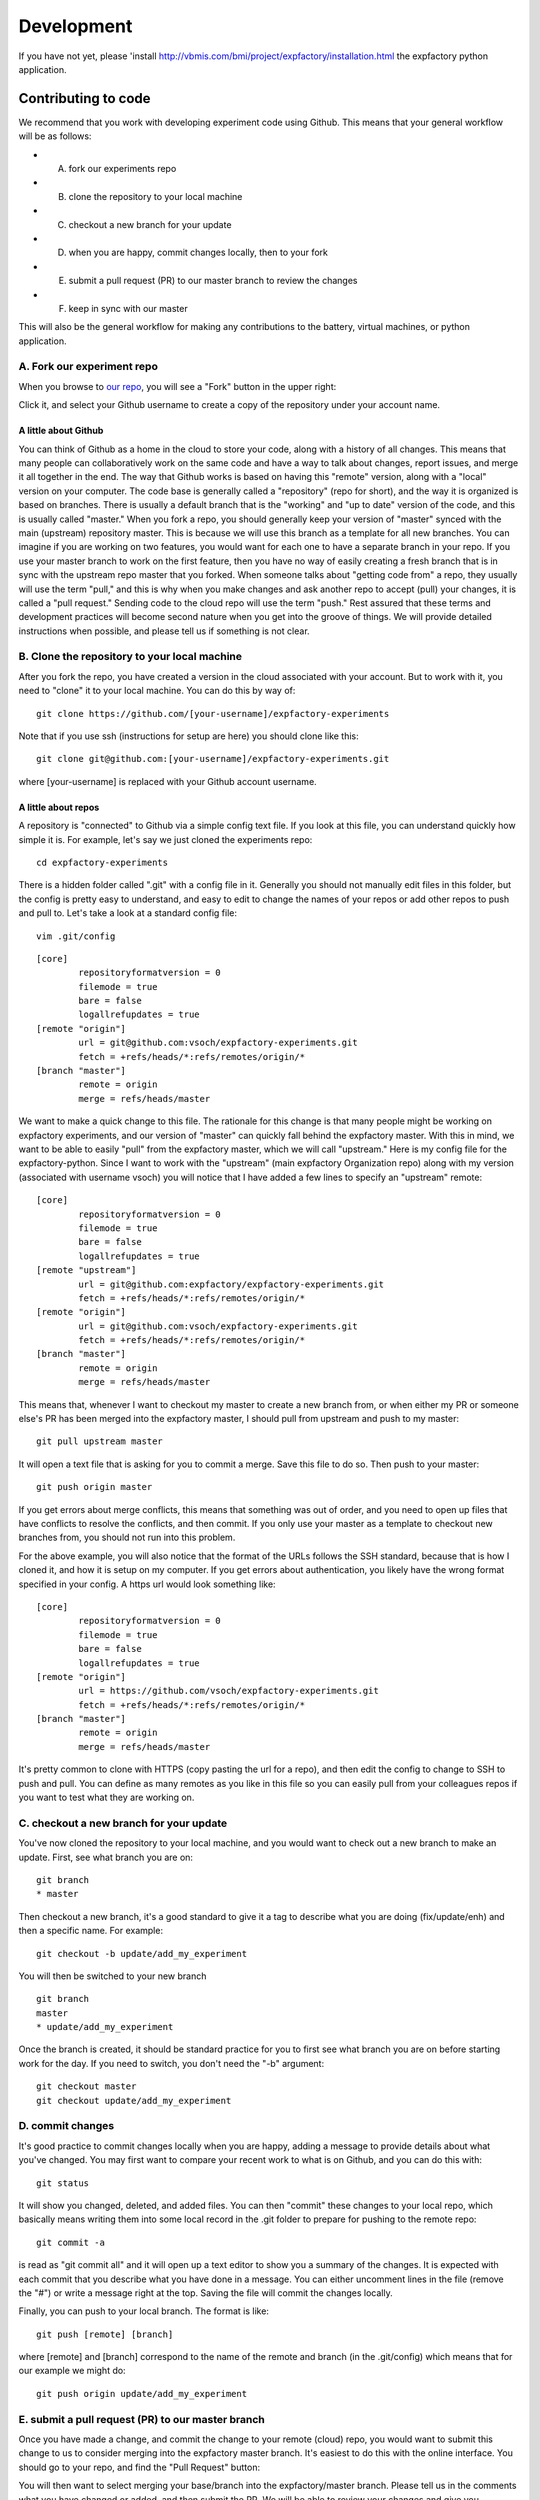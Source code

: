 Development
===========

If you have not yet, please 'install `<http://vbmis.com/bmi/project/expfactory/installation.html>`_ the expfactory python application.


Contributing to code
--------------------

We recommend that you work with developing experiment code using Github. This means that your general workflow will be as follows:

* A. fork our experiments repo
* B. clone the repository to your local machine
* C. checkout a new branch for your update
* D. when you are happy, commit changes locally, then to your fork
* E. submit a pull request (PR) to our master branch to review the changes
* F. keep in sync with our master


This will also be the general workflow for making any contributions to the battery, virtual machines, or python application.

A. Fork our experiment repo
'''''''''''''''''''''''''''

When you browse to `our repo <https://github.com/expfactory/expfactory-experiments>`_, you will see a "Fork" button in the upper right:


.. image:: _static/img/development/0fork.png


Click it, and select your Github username to create a copy of the repository under your account name. 


A little about Github
.....................
You can think of Github as a home in the cloud to store your code, along with a history of all changes. This means that many people can collaboratively work on the same code and have a way to talk about changes, report issues, and merge it all together in the end. The way that Github works is based on having this "remote" version, along with a "local" version on your computer. The code base is generally called a "repository" (repo for short), and the way it is organized is based on branches. There is usually a default branch that is the "working" and "up to date" version of the code, and this is usually called "master." When you fork a repo, you should generally keep your version of "master" synced with the main (upstream) repository master. This is because we will use this branch as a template for all new branches. You can imagine if you are working on two features, you would want for each one to have a separate branch in your repo. If you use your master branch to work on the first feature, then you have no way of easily creating a fresh branch that is in sync with the upstream repo master that you forked. When someone talks about "getting code from" a repo, they usually will use the term "pull," and this is why when you make changes and ask another repo to accept (pull) your changes, it is called a "pull request." Sending code to the cloud repo will use the term "push." Rest assured that these terms and development practices will become second nature when you get into the groove of things. We will provide detailed instructions when possible, and please tell us if something is not clear.


B. Clone the repository to your local machine
'''''''''''''''''''''''''''''''''''''''''''''

After you fork the repo, you have created a version in the cloud associated with your account. But to work with it, you need to "clone" it to your local machine. You can do this by way of:

::

      git clone https://github.com/[your-username]/expfactory-experiments


Note that if you use ssh (instructions for setup are here) you should clone like this:


::

      git clone git@github.com:[your-username]/expfactory-experiments.git


where [your-username] is replaced with your Github account username.


A little about repos
....................

A repository is "connected" to Github via a simple config text file. If you look at this file, you can understand quickly how simple it is. For example, let's say we just cloned the experiments repo:

::

      cd expfactory-experiments


There is a hidden folder called ".git" with a config file in it. Generally you should not manually edit files in this folder, but the config is pretty easy to understand, and easy to edit to change the names of your repos or add other repos to push and pull to. Let's take a look at a standard config file:


::

      vim .git/config


:: 

      [core]
              repositoryformatversion = 0
              filemode = true
              bare = false
              logallrefupdates = true
      [remote "origin"]
              url = git@github.com:vsoch/expfactory-experiments.git
              fetch = +refs/heads/*:refs/remotes/origin/*
      [branch "master"]
              remote = origin
              merge = refs/heads/master


We want to make a quick change to this file. The rationale for this change is that many people might be working on expfactory experiments, and our version of "master" can quickly fall behind the expfactory master. With this in mind, we want to be able to easily "pull" from the expfactory master, which we will call "upstream." Here is my config file for the expfactory-python. Since I want to work with the "upstream" (main expfactory Organization repo) along with my version (associated with username vsoch) you will notice that I have added a few lines to specify an "upstream" remote:

:: 

      [core]
              repositoryformatversion = 0
              filemode = true
              bare = false
              logallrefupdates = true
      [remote "upstream"]
              url = git@github.com:expfactory/expfactory-experiments.git
              fetch = +refs/heads/*:refs/remotes/origin/*
      [remote "origin"]
              url = git@github.com:vsoch/expfactory-experiments.git
              fetch = +refs/heads/*:refs/remotes/origin/*
      [branch "master"]
              remote = origin
              merge = refs/heads/master


This means that, whenever I want to checkout my master to create a new branch from, or when either my PR or someone else's PR has been merged into the expfactory master, I should pull from upstream and push to my master:

::

      git pull upstream master

It will open a text file that is asking for you to commit a merge. Save this file to do so. Then push to your master:

::

      git push origin master


If you get errors about merge conflicts, this means that something was out of order, and you need to open up files that have conflicts to resolve the conflicts, and then commit. If you only use your master as a template to checkout new branches from, you should not run into this problem.
 
For the above example, you will also notice that the format of the URLs follows the SSH standard, because that is how I cloned it, and how it is setup on my computer. If you get errors about authentication, you likely have the wrong format specified in your config. A https url would look something like:


:: 

      [core]
              repositoryformatversion = 0
              filemode = true
              bare = false
              logallrefupdates = true
      [remote "origin"]
              url = https://github.com/vsoch/expfactory-experiments.git
              fetch = +refs/heads/*:refs/remotes/origin/*
      [branch "master"]
              remote = origin
              merge = refs/heads/master


It's pretty common to clone with HTTPS (copy pasting the url for a repo), and then edit the config to change to SSH to push and pull. You can define as many remotes as you like in this file so you can easily pull from your colleagues repos if you want to test what they are working on.


C. checkout a new branch for your update
''''''''''''''''''''''''''''''''''''''''''

You've now cloned the repository to your local machine, and you would want to check out a new branch to make an update. First, see what branch you are on:

::

      git branch
      * master
  

Then checkout a new branch, it's a good standard to give it a tag to describe what you are doing (fix/update/enh) and then a specific name. For example:


::

      git checkout -b update/add_my_experiment

You will then be switched to your new branch

::

      git branch
      master
      * update/add_my_experiment

Once the branch is created, it should be standard practice for you to first see what branch you are on before starting work for the day. If you need to switch, you don't need the "-b" argument:

::

      git checkout master
      git checkout update/add_my_experiment


D. commit changes
'''''''''''''''''

It's good practice to commit changes locally when you are happy, adding a message to provide details about what you've changed. You may first want to compare your recent work to what is on Github, and you can do this with:

::

      git status

It will show you changed, deleted, and added files. You can then "commit" these changes to your local repo, which basically means writing them into some local record in the .git folder to prepare for pushing to the remote repo:

::

      git commit -a

is read as "git commit all" and it will open up a text editor to show you a summary of the changes. It is expected with each commit that you describe what you have done in a message. You can either uncomment lines in the file (remove the "#") or write a message right at the top. Saving the file will commit the changes locally.

Finally, you can push to your local branch. The format is like:

::

     git push [remote] [branch]


where [remote] and [branch] correspond to the name of the remote and branch (in the .git/config) which means that for our example we might do:

::


      git push origin update/add_my_experiment


E. submit a pull request (PR) to our master branch
'''''''''''''''''''''''''''''''''''''''''''''''''''

Once you have made a change, and commit the change to your remote (cloud) repo, you would want to submit this change to us to consider merging into the expfactory master branch. It's easiest to do this with the online interface. You should go to your repo, and find the "Pull Request" button:

.. image:: _static/img/development/1pr.png

You will then want to select merging your base/branch into the expfactory/master branch. Please tell us in the comments what you have changed or added, and then submit the PR. We will be able to review your changes and give you feedback.


F. keep in sync with our master
'''''''''''''''''''''''''''''''

As we detailed above, remember that many people might be submitting PRs to work on the same code base, which means that your master branch can fall behind. Whether you are updating your master after your PR (or someone else's) was merged, this should be the first thing you do before checkout of a new branch:

::

      git checkout master
      git pull upstream master
      git push origin master
      git checkout -b enh/add_function


Now that you are a development Github pro, you might want more details about the format of a new experiment.

Contributing to experiments
---------------------------
An experiment is just a folder with files that are expected to be a certain way. The "core" of an experiment is:

* config.json: a file with a bunch of information about an experiment, meta-data
* experiment.js: the main javascript file to run the experiment
* style.css: (optional) custom styling

A recommended strategy for developing a new experiment is to `find an experiment <https://github.com/expfactory/expfactory-experiments>`_ similar to the one you want to make, copy the folder, and edit it. We recommend using JsPsych for tutorials, help, and examples, as the `documentation <http://docs.jspsych.org/tutorials/go-nogo-task/>`_ is really great. We also provide an standard reaction time (commented) empty template `for you to download <https://github.com/expfactory/expfactory-python/raw/master/expfactory/templates/experiment_template.zip>`_, and in the future will provide a dynamic web interface for generating new templates. When you submit a PR to the expfactory-experiments repo, the experiment will be tested with continuous integration, and before doing this, we have provided a simple command line tool that can be used to validate the basics about the config.json and experiment folder.

::
 
      cd my_new_experiment
      expfactory --validate  # will validate config.json and experiment structure
      expfactory --test      # will run test robot we run on continuous integreation


Summary of Best Practices
'''''''''''''''''''''''''

* An experiment must minimally have an experiment.js and valid config.json file
* You do not need to define fields in the config.json that are not required.
* We use jspsych plugins for most experiments, and most are included with the battery repo, meaning you don't need to include them with your local folder, but rather specify their path in the "run" variable of your config.json (see below).
* the folder name must correspond with the "tag" variable in the config.json
* experiment folder names should be all lowercase, no hyphens (-), or spaces.
* you can include any images/sounds supplementary files in your experiment folder, it will be included
* these supplementary files specified in experiment.js should have paths relative to the battery experiment base directory, `static/experiments/[tag]/images/hello.png`
* supplementary files specified in style.css should be relative to the experiment folder.


config.json
'''''''''''

A data structure that specifies the following:

 - name: [required] the full name of the experiment, best is to use the name of the publication it is associated with.
 - tag:  [required] the tag for the experiment, typically the folder name, all lowercase with no special characters.
 - run:  [required] entry javascript and css files for the experiment. Paths here should all be relative to the experiment folder, and will be used to generate the code in `load_experiments.js` for example, for the experiment in folder `multi-source` with run variable specified as:


::


              "run": [
                      "experiment.js",
                      "style.css",
                      "plugin.js"
                     ],
 

will produce the following code in `load_experiment.js`:


::

		case "multi-source":
			loadjscssfile("/static/experiments/multi-source/experiment.js","js")
			loadjscssfile("/static/experiments/multi-source/style.css","css")
			loadjscssfile("/static/experiments/multi-source/plugin.js","js")
			break;


 - cognitive_atlas_task_id: [required] the identifier for the experiment defined in the cognitive atlas
 - template:  [required] the javascript template that runs the experiment. We currently support only jspsych. Please contact us to discuss adding your particular framework.
 - contributors: a list of contributors to the task code base.
 - reference: url(s) to referenced papers to develop the task. This field is to be removed, and the reference or DOI should be stored in the CognitiveAtlas.
 - experiment_variables: should be a list of dictionaries to specify one or more variables to be available for use to measure performance, allocate bonus, or receive credit. The fields of this variable include "name" "type" "label" "range" and "description."  The "label" field will determine if the Experiment Factory docker virtual machine will parse the variable as being available to use for a reward (eg, label == "reward") or for allocation of credit (eg, label == "credit"). 
 - notes: any notes about the implementation, etc.
 - publish: [required] either "True" or "False" to determine if the experiment should be revealed to the user of the expfactory-python application.
 - deployment_variables: a dictionary of customizations for the javascript template. For example, jspsych has a jspsych_init object that you may want to customize.

An example of a config.json data structure is follows:

::

      [
          {
              "name": "Model-Based Influences on Humans' Choices and Striatal Prediction Errors",
              "tag": "2-stage-decision",
              "cognitive_atlas_task_id":"trm_4aae62e4ad209",
              "template":"jspsych",
              "contributors": [
                               "Ian Eisenberg",
                               "Zeynep Enkavi",
                               "Patrick Fisher",
                               "Vanessa Sochat",
                               "Russell Poldrack"
                              ], 
              "run": [
                      "experiment.js",
                      "style.css",
                      "plugin.js"
                     ],
              "reference": "http://www.sciencedirect.com/science/article/pii/S0896627311001255",
              "notes": "Condition = ordered stims in stage 1 and stage 2 (so [0, 1] or [1, 0] for stage 1 and [2, 3], [4, 5] etc. for stage 2 and FB for the FB condition (1 for reward, 0 for no reward)",
              "publish": "True",
    
         }
      ]


experiment_variables
....................

Here are examples of different kinds of experiment variables. If you do not have any, you don't need to define this field, or you can define like this: 

::

              "experiment_variables":"",
      

A boolean variable that is to be used to calculate bonus for a task

::

              "experiment_variables": [{
                                         "name":"passed_check",
                                         "type":"bonus",
                                         "datatype":"boolean"
                                         "description":"JavaScript boolean to indicate the participant passed the check."
                                       }]


A numeric variable (both int and float are stored as float) to be used to assess if credit should be given (or not)

::

              "experiment_variables": [{
                                         "name":"number_correct",
                                         "type":"credit",
                                         "datatype":"numeric",
                                         "range":[0,100],
                                         "description":"the total number of correct choices."
                                       }]


A string variable that will be included as a model (we will be including other ways to explore results, not implemented for now) but not intended for allocation of credit / rejection, or bonus:

::


              "experiment_variables": [{
                                         "name":"quality_label",
                                         "datatype":"string",
                                         "range":["low","average","good","very good"],
                                         "description":"The quality of the responses."
                                       }]


deployment_variables
....................

A deployment variable is specific to the javascript template / architecture that the experiment is using. We only support jspsych, and so you can only specify "jspsych_init." You do not need to define this variable if you don't have any customizations, but here is how to define an empty variable:

::

              "deployment_variables":""
      

Specify a field in jspsych_init

::

              "deployment_variables":{"jspsych_init": 
                                                      {
                                                        "max_load_time":40
                                                      }
                                     }


run
...

A list of javascript and css files that are essential for the experiment to run, specified in `load_experiments.js` (see details above). Typically, an experiment will have an `experiment.js` file and a `style.css`. For jspsych files that are included with the expfactory-battery/js folder, specify the complete path to the file relative to the static folder. For example:


::

      static/js/jspsych/plugins/jspsych-call-function.js


Any files with full paths specified as the above will be checked for existance within the expfactory-battery folder. If found, the file will be linked successfully. If not found, the file will be looked for in the experiment folder. If the file does not exist in either place, an error will trigger upon generation of the battery.

experiment-specific static files
++++++++++++++++++++++++++++++++

Files hard coded into the experiment.js should have a path with the following format:

::

      /static/experiments/[folder-name]/images/


where `folder-name` is replaced with the name of the experiment folder, and any subdirectories to that (e.g., "images" should exist in the experiment directory. For example, to link a sound file in an experiment folder, `tone-monitoring`:

::

      practice_stims = [{sound: '/static/experiments/tone_monitoring/sounds/880Hz_-6dBFS_.5s.mp3',
		  data: {exp_id: 'tone_monitoring', trial_id: 'high', condition: 'practice'}},
		 {sound: '/static/experiments/tone_monitoring/sounds/440Hz_-6dBFS_.5s.mp3',
		  data: {exp_id: 'tone_monitoring', trial_id: 'medium', condition: 'practice'}},
		 {sound: '/static/experiments/tone_monitoring/sounds/220Hz_-6dBFS_.5s.mp3',
		 data: {exp_id: 'tone_monitoring', trial_id: 'low', condition: 'practice'}}
      ]


These files would be in the tone-monitoring experiment folder as:


::

      tone_monitoring/
          sounds/
                 880Hz_-6dBFS_.5s.mp3
                 440Hz_-6dBFS_.5s.mp3
                 220Hz_-6dBFS_.5s.mp3


as the entire thing will be included in the experiment's folder (under `/static/experiments/[folder-name]`), with the same structure. You are free to include any necessary static files in your experiment, and can name subfolders in your experiment folder however you like. Most of these files do not need to be specified in the "run" variable of the config.json. These specified files should be those js and css that will be embedded in the dynamically produced experiment html so that the experiment functions. If you find that your experiment is not running, likely you can inspect the console and see that you are missing a file. When validation of an experiment occurs upon battery generation, all files specified in this "run" variable will be checked for existence, and an error output if not found.


experiment.js
'''''''''''''

This is the main javascript file to run the experiment. This file should include set up of the JsPsych experiment, and the requirement is that the resulting array of blocks be named {{tag}}_experiment (for example, if the folder is called "local_global" the array that finishes the file, onto which all blocks are pushed, is called "local_global_experiment." When defining your blocks, in the "data" variable you must include "exp_id" to also specify this unique identifier (e.g., local global). Not including the unique ID with the data will trigger an error during continuous integration testing, and will possibly mean that you could have data that cannot be linked back to a task. 

Paths to images, sounds, and other files referenced in this file will be expected to follow the same pattern as above, e.g.: `/static/experiments/[folder-name]/images/filename.png` `(required)`.

Supplementary files
'''''''''''''''''''
You might want a folder of images, sounds, or other, to be included with your experiment. You are allowed to include, and specify these files as needed in the style.css or experiment.js. Important** if you specify an image/other in the style sheet, the path should be relative to the css file (the experiment folder). If you specify an image or file in your experiment.js file, the path should be relative to the battery base folder (e.g., /static/experiments/[folder-name]/images/. 

style.css
'''''''''
Is the main style file for the experiment, which will be copied into the battery style folder and linked appropriately. Images that are defined in this file should have paths relative to the images folder. `(required)`.

We will be added interactive functions and documentation to generate a new experiment shortly.


Testing your Experiment
'''''''''''''''''''''''


Manual run of folder
........................
It makes most sense to work directly from a folder in the expfactory-experiments repo that you have cloned. This method will work if you have an internet connection, as the expfactory executable will quickly plug your experiment into a battery, and open up the page in your browser.  To do this, you can cd into your experiment folder, and use the `--run` command. This command can be used to run or preview a single experiment locally:

::


      cd simple_experiment
      expfactory --run


You can also specify the folder as an argument:

::

      expfactory --run --folder /home/vanessa/Desktop/simple_rt
      


You can also specify a port:


::

      expfactory --run --port=8088


Your browser will open to show the experiment. You can press Control+C to shut down the server. 


Validation of a Folder
......................
As stated previously, you should validate your config.json, folder structure and files, by running:

::

      cd simple_experiment
      expfactory --validate


This function also works to specify a folder

::

      expfactory --validate --folder /home/vanessa/Desktop/simple_rt


Automated Testing
.................
You can use the experiment robot to test your experiment locally. The same functions are used that will be run for continuous integration, and it is a good idea to make sure that no errors are output before submitting a PR.

::

      cd simple_experiment
      expfactory --test


or to specify a folder

::

      expfactory --test --folder /home/vanessa/Desktop/simple_rt




Continuous Integration
......................

Continuous integration is a term from software development that basically means we test as we change and modify our code - in this case "code" is referring to the different experiments. This means that when you submit a pull request (PR) to the expfactory-experiments repo, along with local testing that you might do, we also test the code on a continuous integration server called `CircleCI  <https://circleci.com/gh/expfactory/expfactory-experiments>`_. You will see a link to your PR from Github as soon as the PR is submit. Your contribution will be assessed based on the following:

- validation tests passing, meaning that your config.json and experiment folder are formatted and named properly
- jshint: we test the static code with jshint. If there are issues for your experiment, tests will not pass.
- robot tests: we have developed a robot that can be run locally or with continuous integration. The robot will click through the task, make random selections, and trigger an error if a 404 is found.
- experiment running: If you click on "Artifacts" tab at the top when the testing finishes, you will see a hierarchy of the machine, and you can go to ubuntu/expfactory-experiments/web/index.html to open up a browser and see the dynamically generated updated experiment set. If you click on "browse our experimental paradigms" from the box in the top right corner, and you should be able to find your experiment in the table and preview it. Note that the first tree view of the experiments points to expfactory.github.io. You should open your developer console, as you would on your local machine, and run through the experiment both looking for errors (that might have been detected by the robot) and seeing that things run as expected.

Currently, we only test changes between the last successful build and your contribution, meaning experiment folders with changed files. Since the entire battery would take upwards of 10 hours, we recommend you submit PRs limited to a few experiments, otherwise the running will take a very long time.

Working from a psiturk battery
..............................

If you want to work offline, or simply want to develop an experiment using psiturk, then you will want to take the following approach:

* use the expfactory tool to generate a battery
* move the battery folder from your tmp directory to where you want it
* copy experiment folders / create new folders into the battery "/static/experiments" folder
* test and debug using psiturk (instructions not provided here)
* move the folder back to your expfactory-experiments repo, commit changes, and push as normal.


Getting Help
''''''''''''

Please submit an issue to our code base, or email someone in the lab, and we will do our best to help. Please remember that we are a small group of (mostly) graduate students, and will respond as promptly as we can.


Debugging
'''''''''

If you see a white screen, it usually means there is a JavaScript error. While we can't provide details here for how to debug everything, generally if you right click --> Inspect Element and click the "console" tag you will see red text that indicates some JavaScript error. Questions to ask:

* Did you specify all required jspsych scripts in your "run" variable? A script that is not specified will not be included in the page, and you will likely see a message like this:

.. image:: _static/img/development/2error.png

* Is the jspsych script included with the battery? If you specify a path in the run variable in config.json and it's not found, it's likely not included in the battery repo, and you can `look to check <https://github.com/expfactory/expfactory-battery/tree/master//static/js>`_. If you are missing a script and would like one added, please submit a PR to the repo and it will be done, and this will fix your error.
* Is your browser caching an old script? You might make a change, but then the error persists, and this is because the browser caches style and js files by default. You can disable this in the settings, so it won't cache when the development console is open:

.. image:: _static/img/development/3cache.png

or you can use Incognito mode (Control + Shift + N).

* Do you have a syntax error or a missing variable? 
* What is the scope of your variable? If you reference a variable inside a function, it will not be available outside of that function. This is called scope.

Debugging JavaScript is hard and annoying. We chose to use jspsych rather arbitrary, and please let us know if you want support for other libraries (meaning we provide them in the battery repo).  May the force be with you.


Contributing to this documentation
----------------------------------

The documentation lives in the "doc" folder. Specifically, this is sphinx documentation that gets built automatically. The "build" folder contains the output that we serve on github pages, and this works by linking the index.html in the repo base to doc/build/html. The "source" folder contains files that you will want to edit.

You will need to install sphinx to work with these files

::

    sudo pip install sphinx


And familiarize yourself with the `restructured text (rst) documentation syntax <http://docutils.sourceforge.net/docs/ref/rst/restructuredtext.htm>`_. 

The basic infrastructure is set up, so you should be able to edit the places that you need, and if you need help with something more advanced (and you can't figure it out) contact someone else in the `Poldracklab <http://poldracklab.stanford.edu>`_ or just submit `an issue <https://github.com/expfactory/expfactory-python/issues>_`. 


Basic workflow
''''''''''''''


 1. Edit a file
 2. Enter the documentation base folder


::

    cd doc
    make html


Note that you should READ the error messages in the console when you build - it will tell you if you forgot to include files, or have any other syntax errors. Then:

::

    cd build/html
    python -m SimpleHTTPServer -9999


This will start a local web server using python at localhost:9999.

 3. Open your browser to localhost:9999 to preview

